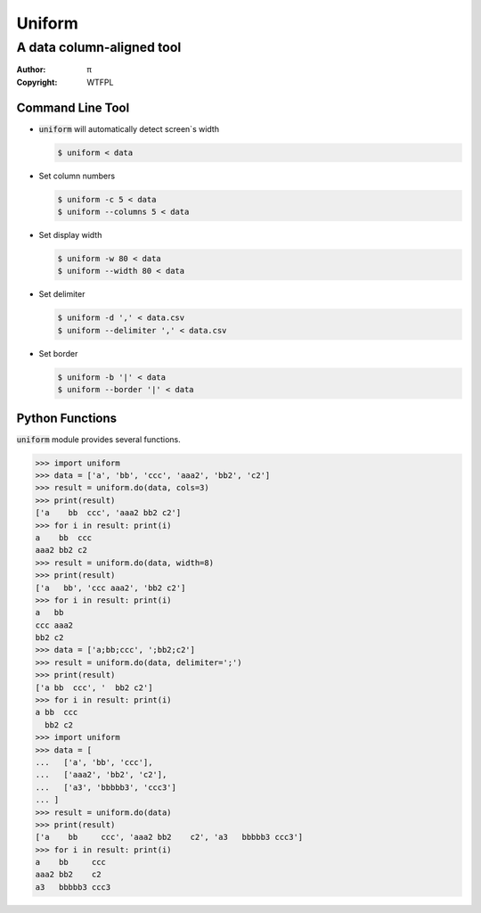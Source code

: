 =======
Uniform
=======

A data column-aligned tool
~~~~~~~~~~~~~~~~~~~~~~~~~~

:Author: π
:Copyright: WTFPL


Command Line Tool
=================

* :code:`uniform` will automatically detect screen`s width

  .. code:: sh

    $ uniform < data

* Set column numbers

  .. code:: sh

    $ uniform -c 5 < data
    $ uniform --columns 5 < data

* Set display width

  .. code:: sh

    $ uniform -w 80 < data
    $ uniform --width 80 < data

* Set delimiter 

  .. code:: sh

    $ uniform -d ',' < data.csv
    $ uniform --delimiter ',' < data.csv

* Set border 

  .. code:: sh

    $ uniform -b '|' < data
    $ uniform --border '|' < data


Python Functions
================

:code:`uniform` module provides several functions.

>>> import uniform
>>> data = ['a', 'bb', 'ccc', 'aaa2', 'bb2', 'c2']
>>> result = uniform.do(data, cols=3)
>>> print(result)
['a    bb  ccc', 'aaa2 bb2 c2']
>>> for i in result: print(i)
a    bb  ccc
aaa2 bb2 c2
>>> result = uniform.do(data, width=8)
>>> print(result)
['a   bb', 'ccc aaa2', 'bb2 c2']
>>> for i in result: print(i)
a   bb
ccc aaa2
bb2 c2
>>> data = ['a;bb;ccc', ';bb2;c2']
>>> result = uniform.do(data, delimiter=';')
>>> print(result)
['a bb  ccc', '  bb2 c2']
>>> for i in result: print(i)
a bb  ccc
  bb2 c2
>>> import uniform
>>> data = [
...   ['a', 'bb', 'ccc'],
...   ['aaa2', 'bb2', 'c2'],
...   ['a3', 'bbbbb3', 'ccc3']
... ]
>>> result = uniform.do(data)
>>> print(result)
['a    bb     ccc', 'aaa2 bb2    c2', 'a3   bbbbb3 ccc3']
>>> for i in result: print(i)
a    bb     ccc
aaa2 bb2    c2
a3   bbbbb3 ccc3

